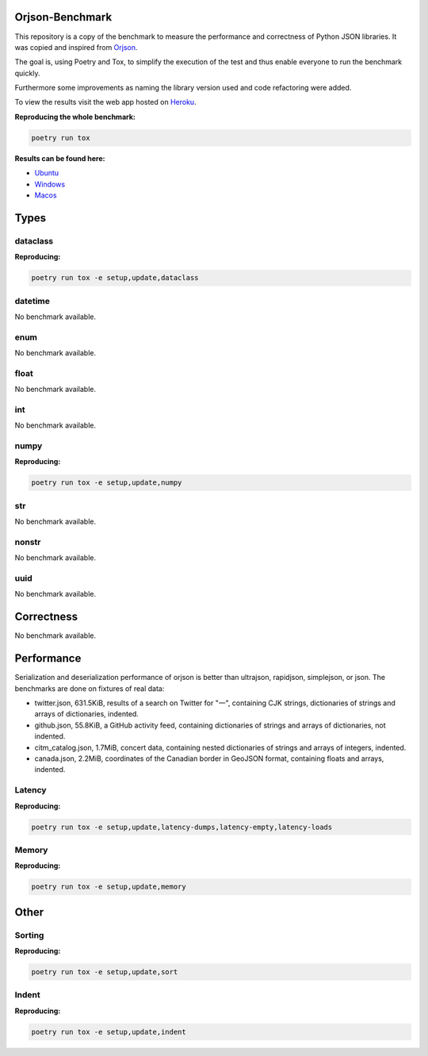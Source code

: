 Orjson-Benchmark
================
This repository is a copy of the benchmark to measure the performance and correctness of Python JSON libraries. It was copied and inspired from Orjson_.

.. _Orjson: https://github.com/ijl/orjson

The goal is, using Poetry and Tox, to simplify the execution of the test and thus enable everyone to run the benchmark quickly.

Furthermore some improvements as naming the library version used and code refactoring were added.

To view the results visit the web app hosted on Heroku_.

.. _Heroku: https://json-benchmark-visualize.herokuapp.com/


**Reproducing the whole benchmark:**

.. code-block::

    poetry run tox

**Results can be found here:**

* `Ubuntu`_
* `Windows`_
* `Macos`_

.. _Ubuntu: https://storage.googleapis.com/orjson-benchmark/doc-ubuntu-18.04.zip
.. _Windows: https://storage.googleapis.com/orjson-benchmark/doc-windows-latest.zip
.. _Macos: https://storage.googleapis.com/orjson-benchmark/doc-macos-latest.zip

Types
================
dataclass
~~~~~~~~~~~
**Reproducing:**

.. code-block::

    poetry run tox -e setup,update,dataclass

datetime
~~~~~~~~~~~
No benchmark available.

enum
~~~~~~~~~~~
No benchmark available.

float
~~~~~~~~~~~
No benchmark available.

int
~~~~~~~~~~~
No benchmark available.

numpy
~~~~~~~~~~~
**Reproducing:**

.. code-block::

    poetry run tox -e setup,update,numpy

str
~~~~~~~~~
No benchmark available.

nonstr
~~~~~~~~~
No benchmark available.

uuid
~~~~~~~~~
No benchmark available.

Correctness
================
No benchmark available.

Performance
================
Serialization and deserialization performance of orjson is better than ultrajson, rapidjson, simplejson, or json. The benchmarks are done on fixtures of real data:

* twitter.json, 631.5KiB, results of a search on Twitter for "一", containing CJK strings, dictionaries of strings and arrays of dictionaries, indented.

* github.json, 55.8KiB, a GitHub activity feed, containing dictionaries of strings and arrays of dictionaries, not indented.

* citm_catalog.json, 1.7MiB, concert data, containing nested dictionaries of strings and arrays of integers, indented.

* canada.json, 2.2MiB, coordinates of the Canadian border in GeoJSON format, containing floats and arrays, indented.

Latency
~~~~~~~~~~~
**Reproducing:**

.. code-block::

    poetry run tox -e setup,update,latency-dumps,latency-empty,latency-loads

Memory
~~~~~~~~~~~
**Reproducing:**

.. code-block::

    poetry run tox -e setup,update,memory

Other
================
Sorting
~~~~~~~~~~~
**Reproducing:**

.. code-block::

    poetry run tox -e setup,update,sort


Indent
~~~~~~~~~~~
**Reproducing:**

.. code-block::

    poetry run tox -e setup,update,indent
